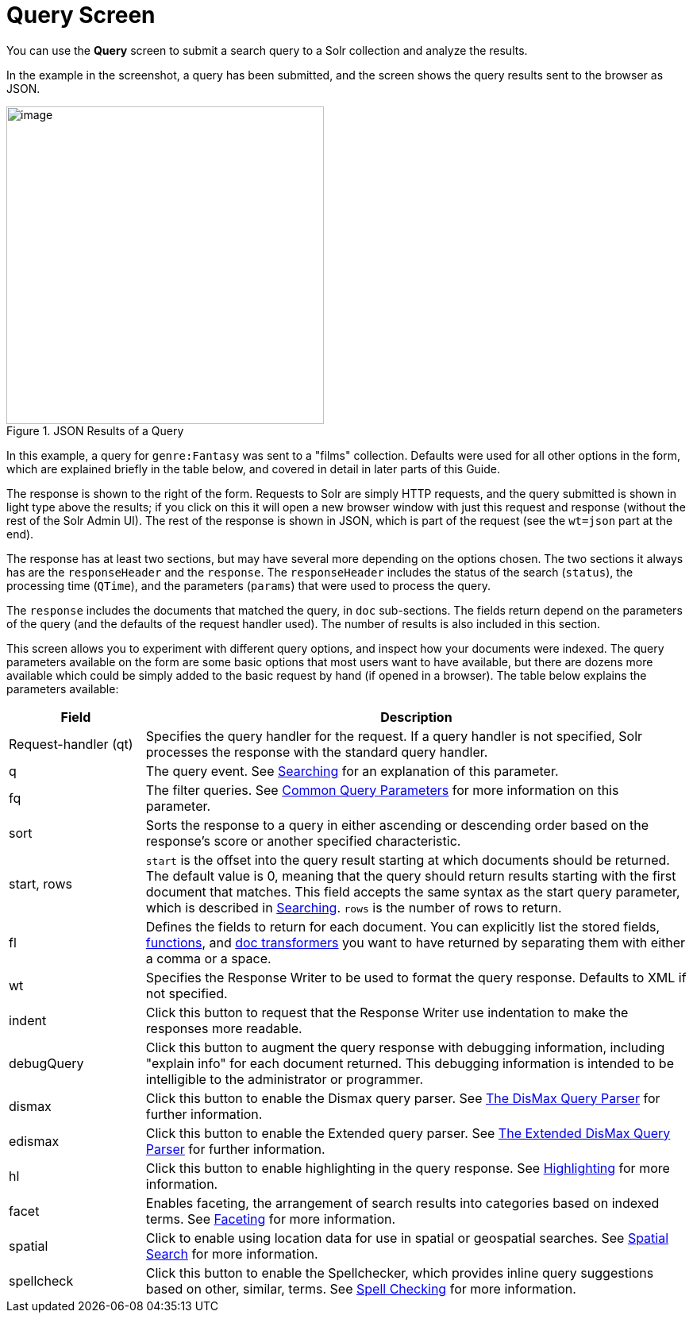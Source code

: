 = Query Screen
:page-shortname: query-screen
:page-permalink: query-screen.html

You can use the *Query* screen to submit a search query to a Solr collection and analyze the results.

In the example in the screenshot, a query has been submitted, and the screen shows the query results sent to the browser as JSON.

.JSON Results of a Query
image::images/query-screen/query-top.png[image,height=400]

In this example, a query for `genre:Fantasy` was sent to a "films" collection. Defaults were used for all other options in the form, which are explained briefly in the table below, and covered in detail in later parts of this Guide.

The response is shown to the right of the form. Requests to Solr are simply HTTP requests, and the query submitted is shown in light type above the results; if you click on this it will open a new browser window with just this request and response (without the rest of the Solr Admin UI). The rest of the response is shown in JSON, which is part of the request (see the `wt=json` part at the end).

The response has at least two sections, but may have several more depending on the options chosen. The two sections it always has are the `responseHeader` and the `response`. The `responseHeader` includes the status of the search (`status`), the processing time (`QTime`), and the parameters (`params`) that were used to process the query.

The `response` includes the documents that matched the query, in `doc` sub-sections. The fields return depend on the parameters of the query (and the defaults of the request handler used). The number of results is also included in this section.

This screen allows you to experiment with different query options, and inspect how your documents were indexed. The query parameters available on the form are some basic options that most users want to have available, but there are dozens more available which could be simply added to the basic request by hand (if opened in a browser). The table below explains the parameters available:

// TODO: Change column width to %autowidth.spread when https://github.com/asciidoctor/asciidoctor-pdf/issues/599 is fixed

[cols="20,80",options="header"]
|===
|Field |Description
|Request-handler (qt) |Specifies the query handler for the request. If a query handler is not specified, Solr processes the response with the standard query handler.
|q |The query event. See <<searching.adoc#searching,Searching>> for an explanation of this parameter.
|fq |The filter queries. See <<common-query-parameters.adoc#common-query-parameters,Common Query Parameters>> for more information on this parameter.
|sort |Sorts the response to a query in either ascending or descending order based on the response's score or another specified characteristic.
|start, rows |`start` is the offset into the query result starting at which documents should be returned. The default value is 0, meaning that the query should return results starting with the first document that matches. This field accepts the same syntax as the start query parameter, which is described in <<searching.adoc#searching,Searching>>. `rows` is the number of rows to return.
|fl |Defines the fields to return for each document. You can explicitly list the stored fields, <<function-queries.adoc#function-queries,functions>>, and <<transforming-result-documents.adoc#transforming-result-documents,doc transformers>> you want to have returned by separating them with either a comma or a space.
|wt |Specifies the Response Writer to be used to format the query response. Defaults to XML if not specified.
|indent |Click this button to request that the Response Writer use indentation to make the responses more readable.
|debugQuery |Click this button to augment the query response with debugging information, including "explain info" for each document returned. This debugging information is intended to be intelligible to the administrator or programmer.
|dismax |Click this button to enable the Dismax query parser. See <<the-dismax-query-parser.adoc#the-dismax-query-parser,The DisMax Query Parser>> for further information.
|edismax |Click this button to enable the Extended query parser. See <<the-extended-dismax-query-parser.adoc#the-extended-dismax-query-parser,The Extended DisMax Query Parser>> for further information.
|hl |Click this button to enable highlighting in the query response. See <<highlighting.adoc#highlighting,Highlighting>> for more information.
|facet |Enables faceting, the arrangement of search results into categories based on indexed terms. See <<faceting.adoc#faceting,Faceting>> for more information.
|spatial |Click to enable using location data for use in spatial or geospatial searches. See <<spatial-search.adoc#spatial-search,Spatial Search>> for more information.
|spellcheck |Click this button to enable the Spellchecker, which provides inline query suggestions based on other, similar, terms. See <<spell-checking.adoc#spell-checking,Spell Checking>> for more information.
|===
